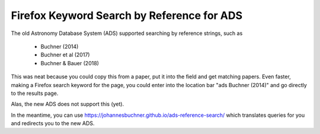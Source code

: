 Firefox Keyword Search by Reference for ADS
=============================================

The old Astronomy Database System (ADS) supported searching by reference strings, such as

 * Buchner (2014)
 * Buchner et al (2017)
 * Buchner & Bauer (2018)

This was neat because you could copy this from a paper, put it into the field and get matching papers. Even faster, making a Firefox search keyword for the page, you could enter into the location bar "ads Buchner (2014)" and go directly to the results page.

Alas, the new ADS does not support this (yet).

In the meantime, you can use https://johannesbuchner.github.io/ads-reference-search/ which translates queries for you and redirects you to the new ADS.


